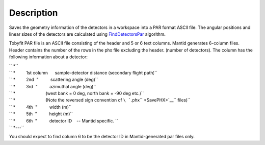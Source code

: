 .. algorithm::

.. summary::

.. alias::

.. properties::

Description
-----------

Saves the geometry information of the detectors in a workspace into a
PAR format ASCII file. The angular positions and linear sizes of the
detectors are calculated using `FindDetectorsPar <FindDetectorsPar>`__
algorithm.

Tobyfit PAR file is an ASCII file consisting of the header and 5 or 6
text columns. Mantid generates 6-column files. Header contains the
number of the rows in the phx file excluding the header. (number of
detectors). The column has the following information about a detector:

| `` *``
| `` *         1st column      sample-detector distance (secondary flight path)``
| `` *         2nd  "          scattering angle (deg)``
| `` *         3rd  "          azimuthal angle (deg)``
| `` *                         (west bank = 0 deg, north bank = -90 deg etc.)``
| `` *                         (Note the reversed sign convention cf ``\ ```.phx`` <SavePHX>`__\ `` files)``
| `` *         4th  "          width (m)``
| `` *         5th  "          height (m)``
| `` *         6th  "          detector ID    -- Mantid specific. ``
| `` *---``

You should expect to find column 6 to be the detector ID in
Mantid-generated par files only.

.. algm_categories::
